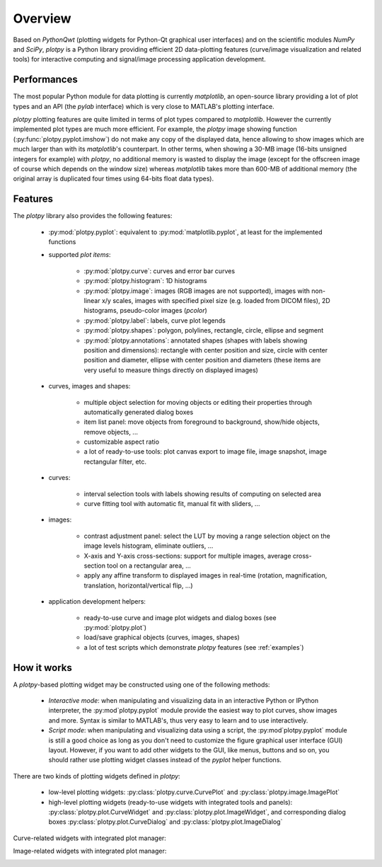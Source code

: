 Overview
========

Based on `PythonQwt` (plotting widgets for Python-Qt graphical user 
interfaces) and on the scientific modules `NumPy` and `SciPy`, `plotpy` is a 
Python library providing efficient 2D data-plotting features (curve/image 
visualization and related tools) for interactive computing and signal/image 
processing application development.

Performances
~~~~~~~~~~~~

The most popular Python module for data plotting is currently `matplotlib`, 
an open-source library providing a lot of plot types and an API (the `pylab`
interface) which is very close to MATLAB's plotting interface.

`plotpy` plotting features are quite limited in terms of plot types compared 
to `matplotlib`. However the currently implemented plot types are much more 
efficient.
For example, the `plotpy` image showing function (:py:func:`plotpy.pyplot.imshow`) 
do not make any copy of the displayed data, hence allowing to show images which 
are much larger than with its `matplotlib`'s counterpart. In other terms, when 
showing a 30-MB image (16-bits unsigned integers for example) with `plotpy`, 
no additional memory is wasted to display the image (except for the offscreen 
image of course which depends on the window size) whereas `matplotlib` takes 
more than 600-MB of additional memory (the original array is duplicated four 
times using 64-bits float data types).

Features
~~~~~~~~

The `plotpy` library also provides the following features:

    * :py:mod:`plotpy.pyplot`: equivalent to :py:mod:`matplotlib.pyplot`, at 
      least for the implemented functions

    * supported `plot items`:

        - :py:mod:`plotpy.curve`: curves and error bar curves
        - :py:mod:`plotpy.histogram`: 1D histograms
        - :py:mod:`plotpy.image`: images (RGB images are not supported), 
          images with non-linear x/y scales, images with specified pixel size 
          (e.g. loaded from DICOM files), 2D histograms, pseudo-color images 
          (`pcolor`)
        - :py:mod:`plotpy.label`: labels, curve plot legends
        - :py:mod:`plotpy.shapes`: polygon, polylines, rectangle, circle, 
          ellipse and segment
        - :py:mod:`plotpy.annotations`: annotated shapes (shapes with labels 
          showing position and dimensions): rectangle with center position and 
          size, circle with center position and diameter, ellipse with center 
          position and diameters (these items are very useful to measure things 
          directly on displayed images)

    * curves, images and shapes:

        * multiple object selection for moving objects or editing their 
          properties through automatically generated dialog boxes
        * item list panel: move objects from foreground to background, 
          show/hide objects, remove objects, ...
        * customizable aspect ratio
        * a lot of ready-to-use tools: plot canvas export to image file, image 
          snapshot, image rectangular filter, etc.

    * curves:

        * interval selection tools with labels showing results of computing on 
          selected area
        * curve fitting tool with automatic fit, manual fit with sliders, ...

    * images:

        * contrast adjustment panel: select the LUT by moving a range selection 
          object on the image levels histogram, eliminate outliers, ...
        * X-axis and Y-axis cross-sections: support for multiple images,
          average cross-section tool on a rectangular area, ...
        * apply any affine transform to displayed images in real-time (rotation,
          magnification, translation, horizontal/vertical flip, ...)

    * application development helpers:

        * ready-to-use curve and image plot widgets and dialog boxes
          (see :py:mod:`plotpy.plot`)
        * load/save graphical objects (curves, images, shapes)
        * a lot of test scripts which demonstrate `plotpy` features 
          (see :ref:`examples`)

How it works
~~~~~~~~~~~~

A `plotpy`-based plotting widget may be constructed using one of the following 
methods:

    * *Interactive mode*: when manipulating and visualizing data in an interactive
      Python or IPython interpreter, the :py:mod`plotpy.pyplot` module provide 
      the easiest way to plot curves, show images and more. Syntax is similar 
      to MATLAB's, thus very easy to learn and to use interactively.

    * *Script mode*: when manipulating and visualizing data using a script, the 
      :py:mod`plotpy.pyplot` module is still a good choice as long as you don't 
      need to customize the figure graphical user interface (GUI) layout. 
      However, if you want to add other widgets to the GUI, like menus, buttons 
      and so on, you should rather use plotting widget classes instead of 
      the `pyplot` helper functions.

There are two kinds of plotting widgets defined in `plotpy`:

    * low-level plotting widgets: :py:class:`plotpy.curve.CurvePlot` and 
      :py:class:`plotpy.image.ImagePlot`

    * high-level plotting widgets (ready-to-use widgets with integrated tools 
      and panels): :py:class:`plotpy.plot.CurveWidget` and 
      :py:class:`plotpy.plot.ImageWidget`, and corresponding dialog boxes 
      :py:class:`plotpy.plot.CurveDialog` and 
      :py:class:`plotpy.plot.ImageDialog`

Curve-related widgets with integrated plot manager:

.. image:: images/curve_widgets.png

Image-related widgets with integrated plot manager:

.. image:: images/image_widgets.png

.. seealso::
    
    Module :py:mod:`plotpy.curve`
        Module providing curve-related plot items and plotting widgets
        
    Module :py:mod:`plotpy.image`
        Module providing image-related plot items and plotting widgets
        
    Module :py:mod:`plotpy.plot`
        Module providing ready-to-use curve and image plotting widgets and 
        dialog boxes
